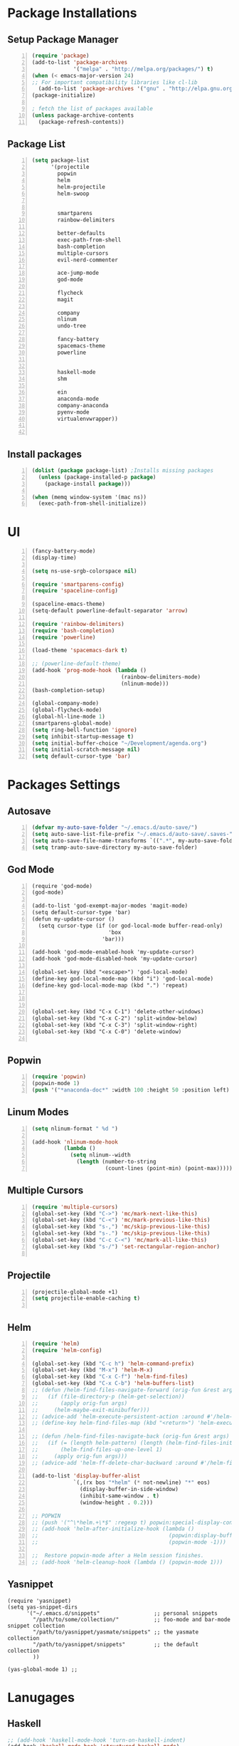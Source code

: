 * Package Installations
** Setup Package Manager
#+BEGIN_SRC emacs-lisp +n 
  (require 'package)
  (add-to-list 'package-archives
               '("melpa" . "http://melpa.org/packages/") t)
  (when (< emacs-major-version 24)
  ;; For important compatibility libraries like cl-lib
    (add-to-list 'package-archives '("gnu" . "http://elpa.gnu.org/packages/")))
  (package-initialize)

  ; fetch the list of packages available 
  (unless package-archive-contents
    (package-refresh-contents))
#+END_SRC
** Package List
#+BEGIN_SRC emacs-lisp +n
  (setq package-list
        '(projectile
          popwin
          helm
          helm-projectile
          helm-swoop
          

          smartparens
          rainbow-delimiters
          
          better-defaults
          exec-path-from-shell
          bash-completion
          multiple-cursors
          evil-nerd-commenter

          ace-jump-mode
          god-mode

          flycheck
          magit

          company
          nlinum
          undo-tree
          
          fancy-battery
          spacemacs-theme
          powerline


          haskell-mode
          shm
          
          ein
          anaconda-mode
          company-anaconda
          pyenv-mode
          virtualenvwrapper))


#+END_SRC
** Install packages
#+BEGIN_SRC emacs-lisp +n
  (dolist (package package-list) ;Installs missing packages
    (unless (package-installed-p package)
      (package-install package)))

  (when (memq window-system '(mac ns))
    (exec-path-from-shell-initialize))
#+END_SRC
* UI
#+BEGIN_SRC emacs-lisp +n
  (fancy-battery-mode)
  (display-time)

  (setq ns-use-srgb-colorspace nil)

  (require 'smartparens-config)
  (require 'spaceline-config)

  (spaceline-emacs-theme)
  (setq-default powerline-default-separator 'arrow)

  (require 'rainbow-delimiters)
  (require 'bash-completion)
  (require 'powerline)

  (load-theme 'spacemacs-dark t)

  ;; (powerline-default-theme)
  (add-hook 'prog-mode-hook (lambda ()
                              (rainbow-delimiters-mode)
                              (nlinum-mode)))
  (bash-completion-setup)

  (global-company-mode)
  (global-flycheck-mode)
  (global-hl-line-mode 1)
  (smartparens-global-mode)
  (setq ring-bell-function 'ignore)
  (setq inhibit-startup-message t) 
  (setq initial-buffer-choice "~/Development/agenda.org")
  (setq initial-scratch-message nil)
  (setq default-cursor-type 'bar)
#+END_SRC
* Packages Settings
** Autosave
#+BEGIN_SRC emacs-lisp +n
  (defvar my-auto-save-folder "~/.emacs.d/auto-save/")
  (setq auto-save-list-file-prefix "~/.emacs.d/auto-save/.saves-"); set prefix for auto-saves 
  (setq auto-save-file-name-transforms `((".*", my-auto-save-folder t))); location for all auto-save files
  (setq tramp-auto-save-directory my-auto-save-folder)
#+END_SRC
** God Mode
#+BEGIN_SRC NOT_LOADING +n
  (require 'god-mode)
  (god-mode)

  (add-to-list 'god-exempt-major-modes 'magit-mode)
  (setq default-cursor-type 'bar)
  (defun my-update-cursor ()
    (setq cursor-type (if (or god-local-mode buffer-read-only)
                          'box
                        'bar)))

  (add-hook 'god-mode-enabled-hook 'my-update-cursor)
  (add-hook 'god-mode-disabled-hook 'my-update-cursor)

  (global-set-key (kbd "<escape>") 'god-local-mode)
  (define-key god-local-mode-map (kbd "i") 'god-local-mode)
  (define-key god-local-mode-map (kbd ".") 'repeat)



  (global-set-key (kbd "C-x C-1") 'delete-other-windows)
  (global-set-key (kbd "C-x C-2") 'split-window-below)
  (global-set-key (kbd "C-x C-3") 'split-window-right)
  (global-set-key (kbd "C-x C-0") 'delete-window)

#+END_SRC
** Popwin
#+BEGIN_SRC emacs-lisp +n
  (require 'popwin)
  (popwin-mode 1)
  (push '("*anaconda-doc*" :width 100 :height 50 :position left) popwin:special-display-config)
#+END_SRC
** Linum Modes
#+BEGIN_SRC emacs-lisp +n
  (setq nlinum-format " %d ")

  (add-hook 'nlinum-mode-hook
            (lambda ()
              (setq nlinum--width
                (length (number-to-string
                         (count-lines (point-min) (point-max)))))))
#+END_SRC
** Multiple Cursors
#+BEGIN_SRC emacs-lisp +n
  (require 'multiple-cursors)
  (global-set-key (kbd "C->") 'mc/mark-next-like-this)
  (global-set-key (kbd "C-<") 'mc/mark-previous-like-this)
  (global-set-key (kbd "s-,") 'mc/skip-previous-like-this)
  (global-set-key (kbd "s-.") 'mc/skip-previous-like-this)
  (global-set-key (kbd "C-c C-<") 'mc/mark-all-like-this)
  (global-set-key (kbd "s-/") 'set-rectangular-region-anchor)

#+END_SRC
** Projectile
#+BEGIN_SRC emacs-lisp +n
  (projectile-global-mode +1)
  (setq projectile-enable-caching t)

#+END_SRC

** Helm
#+BEGIN_SRC emacs-lisp +n
  (require 'helm)
  (require 'helm-config)

  (global-set-key (kbd "C-c h") 'helm-command-prefix)
  (global-set-key (kbd "M-x") 'helm-M-x)
  (global-set-key (kbd "C-x C-f") 'helm-find-files)
  (global-set-key (kbd "C-x C-b") 'helm-buffers-list)
  ;; (defun /helm-find-files-navigate-forward (orig-fun &rest args)
  ;;   (if (file-directory-p (helm-get-selection))
  ;;       (apply orig-fun args)
  ;;     (helm-maybe-exit-minibuffer)))
  ;; (advice-add 'helm-execute-persistent-action :around #'/helm-find-files-navigate-forward)
  ;; (define-key helm-find-files-map (kbd "<return>") 'helm-execute-persistent-action)

  ;; (defun /helm-find-files-navigate-back (orig-fun &rest args)
  ;;   (if (= (length helm-pattern) (length (helm-find-files-initial-input)))
  ;;       (helm-find-files-up-one-level 1)
  ;;     (apply orig-fun args)))
  ;; (advice-add 'helm-ff-delete-char-backward :around #'/helm-find-files-navigate-back)

  (add-to-list 'display-buffer-alist
               `(,(rx bos "*helm" (* not-newline) "*" eos)
                 (display-buffer-in-side-window)
                 (inhibit-same-window . t)
                 (window-height . 0.2)))

  ;; POPWIN
  ;; (push '("^\*helm.+\*$" :regexp t) popwin:special-display-config)
  ;; (add-hook 'helm-after-initialize-hook (lambda ()
  ;;                                         (popwin:display-buffer helm-buffer t)
  ;;                                         (popwin-mode -1)))

  ;;  Restore popwin-mode after a Helm session finishes.
  ;; (add-hook 'helm-cleanup-hook (lambda () (popwin-mode 1)))
#+END_SRC
 
** Yasnippet
#+BEGIN_SRC emacs-lisp-comment
  (require 'yasnippet)
  (setq yas-snippet-dirs
        '("~/.emacs.d/snippets"                 ;; personal snippets
          "/path/to/some/collection/"           ;; foo-mode and bar-mode snippet collection
          "/path/to/yasnippet/yasmate/snippets" ;; the yasmate collection
          "/path/to/yasnippet/snippets"         ;; the default collection
          ))

  (yas-global-mode 1) ;; 
#+END_SRC
* Lanugages
** Haskell
#+BEGIN_SRC emacs-lisp
;; (add-hook 'haskell-mode-hook 'turn-on-haskell-indent)
(add-hook 'haskell-mode-hook 'structured-haskell-mode)
;; (add-hook 'haskell-indent-simple 'turn-on-haskell-simple-indent)
;; (add-hook 'haskell-mode-hook 'turn-on-hi2)
(add-hook 'haskell-mode-hook 'turn-on-haskell-doc-mode)
(custom-set-variables
  '(haskell-process-suggest-remove-import-lines t)
  '(haskell-process-auto-import-loaded-modules t)
  '(haskell-process-log t))
(eval-after-load 'haskell-mode '(progn
  (define-key haskell-mode-map (kbd "C-c C-l") 'haskell-process-load-or-reload)
  (define-key haskell-mode-map (kbd "C-c C-z") 'haskell-interactive-switch)
  (define-key haskell-mode-map (kbd "C-c C-n C-t") 'haskell-process-do-type)
  (define-key haskell-mode-map (kbd "C-c C-n C-i") 'haskell-process-do-info)
  (define-key haskell-mode-map (kbd "C-c C-n C-c") 'haskell-process-cabal-build)
  (define-key haskell-mode-map (kbd "C-c C-n c") 'haskell-process-cabal)
  (define-key haskell-mode-map (kbd "SPC") 'haskell-mode-contextual-space)))
#+END_SRC

** C/C++
#+BEGIN_SRC emacs-lisp

  (setq-default c-basic-offset 4
                tab-width 4
                indent-tabs-mode t)

  (setq c-default-style "linux"
        c-basic-offset 4)
  (defun my-open-block-c-mode (id action context)
    (when (eq action 'insert)
      (newline)
      (newline)
      (indent-according-to-mode)
      (previous-line)
      (indent-according-to-mode)))
  (add-hook 'c++-mode-hook (lambda () (setq flycheck-clang-language-standard "c++11")))


  (global-set-key (kbd "C-o") 'smart-open-line-above)
  (global-set-key [(control return)]'smart-open-line)
  ;;(define-key c-mode-map (kbd "C-c p") 'ff-find-other-file)


  ;; (add-hook 'c-mode-common-hook (lambda () (nlinum-mode)))
  ;; (sp-local-pair 'c-mode "{" nil :post-handlers '(:add my-open-block-c-mode))
  ;; (add-hook 'c++-mode-hook 'irony-mode)
  ;; (add-hook 'c-mode-hook 'irony-mode)
  ;; (add-hook 'objc-mode-hook 'irony-mode)

  ;; (defun my-irony-mode-hook ()
  ;;   (define-key irony-mode-map [remap completion-at-point]
  ;;     'irony-completion-at-point-async)
  ;;   (define-key irony-mode-map [remap complete-symbol]
  ;;     'irony-completion-at-point-async))
  ;; (add-hook 'irony-mode-hook 'my-irony-mode-hook)
  ;; (add-hook 'irony-mode-hook 'irony-cdb-autosetup-compile-options)

  ;; (eval-after-load 'flycheck
  ;;   '(add-hook 'flycheck-mode-hook #'flycheck-irony-setup))

  ;; (eval-after-load 'company
  ;;   '(add-to-list 'company-backends 'company-irony))

  ;; (add-hook 'irony-mode-hook 'company-irony-setup-begin-commands)
#+END_SRC
** Python
#+BEGIN_SRC emacs-lisp
  (setq-default py-shell-name "ipython")
  (setq python-indent-guess-indent-offset nil)
  (setq python-indent-offset 4)
  (add-hook 'python-mode-hook 'anaconda-mode)
  (add-hook 'python-mode-hook 'eldoc-mode)
  (pyenv-mode)
  (defun my/run-python ()
    (interactive)
    (run-python "ipython"))

  (defun my/python-shell ()
    (interactive)
    (my/run-python)
    (python-shell-switch-to-shell))

  (define-key python-mode-map (kbd "C-c C-z") 'my/python-shell)
  (global-set-key [remap run-python] 'my/run-python)
  (require 'virtualenvwrapper)
  (venv-initialize-interactive-shells) ;; if you want interactive shell support
  (setq venv-location "~/Development/Virtual_Environments/")
  (org-babel-do-load-languages
    'org-babel-load-languages
    '((python . t)
))
#+END_SRC
** Octave
#+BEGIN_SRC emacs-lisp
  ;; (autoload 'octave-mode "octave-mod" nil t)
            (setq auto-mode-alist
                  (cons '("\\.m$" . octave-mode) auto-mode-alist))

  (add-hook 'octave-mode-hook
                      (lambda ()
                        (nlinum-mode)
                        (abbrev-mode 1)
                        (auto-fill-mode 1)
                        (if (eq window-system 'x)
                            (font-lock-mode 1))))

#+END_SRC 

** LaTeX
#+BEGIN_SRC emacs-lisp
  (setq-default TeX-master nil)
  (setq TeX-parse-self t)
  (setq TeX-auto-save t)
#+END_SRC
* Custom Variables
#+BEGIN_SRC emacs-lisp
  (setq primary-modes
        '("shell-mode"
          "inferior-python-mode"
          "inferior-octave-mode"
          "magit-mode"
          "magit-status-mode"))
#+END_SRC
* Custom Funcions
#+BEGIN_SRC emacs-lisp
    (setq longlines-wrap-follows-window-size t)
    (global-set-key [(control meta l)] 'longlines-mode)
      (defun configure ()
        (interactive)
        (find-file "~/.emacs.d/settings.org"))

      (defun reload-config ()
        (interactive)
        (org-babel-load-file "~/.emacs.d/settings.org"))

      (defun my-next-buffer (buff-func)
        "next-buffer, only skip *Messages*"
        (funcall buff-func)
        (while (and (not (-contains? primary-modes (symbol-name major-mode)))
                    (= 42 (aref (buffer-name) 0)))
          (funcall buff-func)))

      (defun nxt ()
        (interactive)
        (my-next-buffer (function next-buffer)))

      (defun prv ()
        (interactive)
        (my-next-buffer (function previous-buffer)))

      (global-set-key [remap next-buffer] 'nxt)
      (global-set-key [remap previous-buffer] 'prv)

      (defun my/kill-buffer ()
        (interactive)
        (when (not (equal "agenda.org" (buffer-name)))
          (kill-this-buffer))
        (nxt))

      (global-set-key [remap kill-this-buffer] 'my/kill-buffer)

      (defun current-mode ()
        (interactive)
        (message (symbol-name major-mode)))

      (defun ews ()
        (interactive)
        (find-file "/ssh:akmishr2@remlnx.ews.illinois.edu:/home/akmishr2"))

      (defun ews ()
        (interactive)
        (find-file "/ssh:akmishr2@remlnx.ews.illinois.edu|"))
      (defun 241vm ()
        (interactive)
        (find-file "/ssh:akmishr2@sp16-cs241-000.cs.illinois.edu|ssh:akmishr2@sp16-cs241-000.cs.illinois.edu:/"))

      (defun revert-buffer-no-confirm ()
        "Revert buffer without confirmation."
        (interactive) (revert-buffer t t))

      (defun smart-kill-line ()
        "Kills line and fixes indentation"
        (interactive)
        (kill-line)
        (indent-according-to-mode))

      (defun smart-kill-whole-line ()
        (interactive)
        (kill-whole-line)
        (beginning-of-line-text))

      (global-set-key (kbd "C-k") 'smart-kill-line)
      (global-set-key (kbd "C-S-k") 'smart-kill-whole-line)

      (defun smart-line-beginning ()
        "Move point to the beginning of text on the current line; if that is already
        the current position of point, then move it to the beginning of the line."
        (interactive)
        (let ((pt (point)))
          (beginning-of-line-text)
          (when (eq pt (point))
            (beginning-of-line))))

      (defun smart-open-line ()
        "Insert an empty line after the current line.
         Position the cursor at its beginning, according to the current mode."
        (interactive)
        (move-end-of-line nil)
        (newline-and-indent))

      (defun smart-open-line-above ()
        "Insert an empty line above the current line.
        Position the cursor at it's beginning, according to the current mode."
        (interactive)
        (move-beginning-of-line nil)
        (newline-and-indent)
        (forward-line -1)
        (indent-according-to-mode))

      (defun py-open-line ()
        "Insert an empty line after the current line.
         Position the cursor at its beginning, according to the current mode."
        (interactive)
        (move-end-of-line nil)
        (newline-and-indent))

      (defun py-open-line-above ()
        "Insert an empty line above the current line.
        Position the cursor at it's beginning, according to the current mode."
        (interactive)
        (move-beginning-of-line nil)
        (newline-and-indent)
        (forward-line -1)
        (indent-according-to-mode))

      (dolist (command '(yank yank-pop))
         (eval `(defadvice ,command (after indent-region activate)
                  (and (not current-prefix-arg)
                       (member major-mode '(emacs-lisp-mode lisp-mode
                                                            clojure-mode    scheme-mode
                                                            haskell-mode    ruby-mode
                                                            rspec-mode      python-mode
                                                            c-mode          c++-mode
                                                            objc-mode       latex-mode
                                                            plain-tex-mode))
                       (let ((mark-even-if-inactive transient-mark-mode))
                         (indent-region (region-beginning) (region-end) nil))))))

      (defun visit-term-buffer ()
        "Create or visit a terminal buffer."
        (interactive)
        (if (not (get-buffer "*shell*"))
            (progn
              (split-window-sensibly (selected-window))
              (other-window 1)
              (shell))
          (switch-to-buffer-other-window "*shell*")))
  (add-to-list 'load-path 
  "~/.stack/global-project/.stack-work/install/x86_64-osx/lts-3.22/7.10.2/bin/structured-haskell-mode")

#+END_SRC
* Keybindings
#+BEGIN_SRC emacs-lisp +n
  ;; Keybindings
  (defun my-shell-hook ()
    (local-set-key "\C-c s" 'erase-buffer))
  (global-set-key (kbd "s-s") 'helm-swoop)
  (define-prefix-command 'pfx1)
  (global-set-key (kbd "<f17>") 'pfx1)
  (global-set-key (kbd "§") 'pfx1)
  (global-set-key (kbd "\10") 'pfx1)
  (global-set-key (kbd "§ c") 'configure)

  (defmacro defkbalias (old new)
    `(define-key (current-global-map) ,new
       (lookup-key (current-global-map) ,old)))

  ;; (defkbalias (kbd "C-g") (kbd "C-q"))
  (global-unset-key (kbd "s-t"))
  (define-key comint-mode-map (kbd "s-p") 'comint-previous-input)
  (define-key comint-mode-map (kbd "s-n") 'comint-next-input)
  (define-key python-mode-map (kbd "C-c p") 'py-autopep8-buffer)
  (add-hook 'shell-mode-hook 'my-shell-hook)
  (define-key comint-mode-map (kbd "C-c s")'erase-buffer)
  (global-set-key (kbd "M-y") 'helm-show-kill-ring)

  (global-set-key (kbd "s-n") 'flycheck-next-error)
  (global-set-key (kbd "s-p") 'flycheck-previous-error)
  (global-set-key (kbd "ESC ESC") (lambda () (interactive) (message "Cancel")))
  (global-set-key (kbd "<f5>") 'revert-buffer-no-confirm)
  (global-set-key (kbd "C-a") 'smart-line-beginning)
  (define-prefix-command 'my/exit)
  (global-set-key (kbd "s-q") nil)
  (global-set-key (kbd "s-q") 'my/exit)
  (global-set-key (kbd "s-q s-q") 'kill-this-buffer)
  (global-set-key (kbd "s-q s-r") 'exit-recursive-edit)
  (global-set-key (kbd "s-i") 'sp-down-sexp)
  (global-set-key (kbd "s-I") 'sp-backward-down-sexp)
  (global-set-key (kbd "s-o") 'sp-up-sexp)
  (global-set-key (kbd "s-O") 'sp-backward-up-sexp)
  (global-set-key (kbd "s-d") 'sp-kill-sexp)
  (global-set-key (kbd "s-f") 'sp-forward-sexp)
  (global-set-key (kbd "s-b") 'sp-backward-sexp)
  (global-set-key (kbd "s-(") '(lambda (&optional arg) (interactive "P") (sp-wrap-with-pair "(")))
  (global-set-key (kbd "s-{") '(lambda (&optional arg) (interactive "P") (sp-wrap-with-pair "{")))
  (global-set-key (kbd "s-[") '(lambda (&optional arg) (interactive "P") (sp-wrap-with-pair "[")))
  (global-set-key (kbd "s-\"") '(lambda (&optional arg) (interactive "P") (sp-wrap-with-pair "\"")))
  (global-set-key (kbd "s-2") 'sp-splice-sexp)
  (global-set-key (kbd "s-@") 'sp-splice-sexp-killing-around)
  (global-set-key (kbd "s-1") 'sp-splice-sexp-killing-backward)
  (global-set-key (kbd "s-3") 'sp-splice-sexp-killing-forward)
  (global-set-key (kbd "C-c C-k") 'copy-line)
  (global-set-key (kbd "s-<") 'previous-buffer)
  (global-set-key (kbd "s->") 'next-buffer)
  (global-set-key (kbd "C-;")  'ace-jump-mode)
  (require 'comint)
  (define-key comint-mode-map (kbd "<up>") 'comint-previous-input)
  (define-key comint-mode-map (kbd "<down>") 'comint-next-input)
  (global-set-key (kbd "C-c t") 'visit-term-buffer)
  (global-set-key (kbd "C-(") 'sp-backward-slurp-sexp)
  (global-set-key (kbd "C-)") 'sp-forward-slurp-sexp)
  (global-set-key (kbd "C-{") 'sp-backward-barf-sexp)
  (global-set-key (kbd "C-}") 'sp-backward-barf-sexp)
  ;;; Nerd commenter
  (global-set-key (kbd "M-;") 'evilnc-comment-or-uncomment-lines)
  (global-set-key (kbd "C-c l") 'evilnc-quick-comment-or-uncomment-to-the-line)
  (global-set-key (kbd "C-c c") 'evilnc-copy-and-comment-lines)
  ;; (global-set-key (kbd "C-c p") 'evilnc-comment-or-uncomment-paragraphs)
  (global-set-key (kbd "C-x C-m") 'helm-M-x)
  (global-set-key (kbd "C-c g") 'magit-status)

  (define-key company-active-map (kbd "C-n") 'company-select-next)
  (define-key company-active-map (kbd "C-p") 'company-select-previous)

#+END_SRC
* Org settings
#+BEGIN_SRC emacs-lisp +n
    (require 'ox-latex)
(add-to-list 'org-latex-classes
                 '("paper"
                  "
    \\documentclass[11pt,a4paper,twocolumn]{article}
    \\usepackage[utf8]{inputenc}    
    \\usepackage{sectsty}
    \\usepackage{graphicx}
    \\sectionfont{\\fontsize{14}{13}\\selectfont}
    \\subsectionfont{\\fontsize{12}{12}\\selectfont}
    \\def\\Sym#1{\\textbf{\\texttt{\\color{BrickRed}#1}}}
    \\usepackage{pifont}

    \\def\\Spade{\\text{\\ding{171}}}
    \\def\\Heart{\\text{\\textcolor{Red}{\\ding{170}}}}
    \\def\\Diamond{\\text{\\textcolor{Red}{\\ding{169}}}}
    \\def\\Club{\\text{\\ding{168}}}
                [NO-DEFAULT-PACKAGES]
                [NO-PACKAGES]"
                   ("\\section{%s}" . "\\section*{%s}")
                   ("\\subsection{%s}" . "\\subsection*{%s}")
                   ("\\subsubsection{%s}" . "\\subsubsection*{%s}")
                   ("\\paragraph{%s}" . "\\paragraph*{%s}")
                   ("\\subparagraph{%s}" . "\\subparagraph*{%s}")))

    (add-to-list 'org-latex-classes
                 '("446"
                  "
    \\input{cs446.tex}
    \\usepackage{sectsty}
    \\sectionfont{\\fontsize{12}{12}\\selectfont}
    \\subsectionfont{\\fontsize{12}{12}\\selectfont}
    \\usepackage{hyperref}
    \\usepackage{graphicx}
    \\oddsidemargin 0in
    \\evensidemargin 0in
    \\textwidth 6.5in
    \\topmargin -0.5in
    \\textheight 9.0in
    \\pagestyle{myheadings}  % Leave this command alone
                [NO-DEFAULT-PACKAGES]
                [EXTRA]"
                   ("\\section{%s}" . "\\section*{%s}")
                   ("\\subsection{%s}" . "\\subsection*{%s}")
                   ("\\subsubsection{%s}" . "\\subsubsection*{%s}")
                   ("\\paragraph{%s}" . "\\paragraph*{%s}")
                   ("\\subparagraph{%s}" . "\\subparagraph*{%s}")))

  (add-to-list 'org-latex-classes
                 '("panic"
                  "
    \\documentclass[11pt]{article}
    \\usepackage{jeffe,handout,graphicx}

    \\usepackage[utf8]{inputenc}    
    \\usepackage{sectsty}
    \\sectionfont{\\fontsize{14}{13}\\selectfont}
    \\subsectionfont{\\fontsize{12}{12}\\selectfont}
    \\def\\Sym#1{\\textbf{\\texttt{\\color{BrickRed}#1}}}
    \\renewcommand{\\qed}{\\rule{1ex}{1ex}}
    \\usepackage{pifont}

    \\def\\Spade{\\text{\\ding{171}}}
    \\def\\Heart{\\text{\\textcolor{Red}{\\ding{170}}}}
    \\def\\Diamond{\\text{\\textcolor{Red}{\\ding{169}}}}
    \\def\\Club{\\text{\\ding{168}}}

    \\Class{CS 446}
    \\Semester{Fall 2015}
    \\Authors{1}
    \\AuthorOne{Akshay Mishra}{akmishr2}
                [NO-DEFAULT-PACKAGES]
                [NO-PACKAGES]"
                   ("\\section{%s}" . "\\section*{%s}")
                   ("\\subsection{%s}" . "\\subsection*{%s}")
                   ("\\subsubsection{%s}" . "\\subsubsection*{%s}")
                   ("\\paragraph{%s}" . "\\paragraph*{%s}")
                   ("\\subparagraph{%s}" . "\\subparagraph*{%s}")))

    (add-to-list 'org-latex-classes
                 '("446"
                  "
    \\input{cs446.tex}
    \\usepackage{sectsty}
    \\sectionfont{\\fontsize{12}{12}\\selectfont}
    \\subsectionfont{\\fontsize{12}{12}\\selectfont}
    \\usepackage{hyperref}
    \\usepackage{graphicx}
    \\oddsidemargin 0in
    \\evensidemargin 0in
    \\textwidth 6.5in
    \\topmargin -0.5in
    \\textheight 9.0in
    \\pagestyle{myheadings}  % Leave this command alone
                [NO-DEFAULT-PACKAGES]
                [EXTRA]"
                   ("\\section{%s}" . "\\section*{%s}")
                   ("\\subsection{%s}" . "\\subsection*{%s}")
                   ("\\subsubsection{%s}" . "\\subsubsection*{%s}")
                   ("\\paragraph{%s}" . "\\paragraph*{%s}")
                   ("\\subparagraph{%s}" . "\\subparagraph*{%s}")))

    (add-to-list 'org-latex-classes
                 '("374"
                  "
    \\documentclass[11pt]{article}
    \\usepackage{jeffe,handout,graphicx}
    \\usepackage[utf8]{inputenc}    
    \\usepackage{sectsty}
    \\sectionfont{\\fontsize{12}{12}\\selectfont}
    \\subsectionfont{\\fontsize{11}{10}\\selectfont}
    \\def\\Sym#1{\\textbf{\\texttt{\\color{BrickRed}#1}}}
    \\usepackage{pifont}

    \\def\\Spade{\\text{\\ding{171}}}
    \\def\\Heart{\\text{\\textcolor{Red}{\\ding{170}}}}
    \\def\\Diamond{\\text{\\textcolor{Red}{\\ding{169}}}}
    \\def\\Club{\\text{\\ding{168}}}

    \\Class{CS 374}
    \\Semester{Fall 2015}
    \\Authors{3}
    \\AuthorOne{Akshay Mishra}{akmishr2}
    \\AuthorTwo{Sachin Ravichandran}{sravich2}
    \\AuthorThree{Kevin Lin}{kklin4}
                [NO-DEFAULT-PACKAGES]
                [NO-PACKAGES]"
                   ("\\section{%s}" . "\\section*{%s}")
                   ("\\subsection{%s}" . "\\subsection*{%s}")
                   ("\\subsubsection{%s}" . "\\subsubsection*{%s}")
                   ("\\paragraph{%s}" . "\\paragraph*{%s}")
                   ("\\subparagraph{%s}" . "\\subparagraph*{%s}")))

    (add-to-list 'org-latex-classes
                 '("446"
                  "
    \\input{cs446.tex}
    \\usepackage{sectsty}
    \\sectionfont{\\fontsize{12}{12}\\selectfont}
    \\subsectionfont{\\fontsize{12}{12}\\selectfont}
    \\usepackage{hyperref}
    \\usepackage{graphicx}
    \\oddsidemargin 0in
    \\evensidemargin 0in
    \\textwidth 6.5in
    \\topmargin -0.5in
    \\textheight 9.0in
    \\pagestyle{myheadings}  % Leave this command alone
                [NO-DEFAULT-PACKAGES]
                [EXTRA]"
                   ("\\section{%s}" . "\\section*{%s}")
                   ("\\subsection{%s}" . "\\subsection*{%s}")
                   ("\\subsubsection{%s}" . "\\subsubsection*{%s}")
                   ("\\paragraph{%s}" . "\\paragraph*{%s}")
                   ("\\subparagraph{%s}" . "\\subparagraph*{%s}")))

    (setq org-export-with-section-numbers nil)
    (setq org-export-with-toc nil)
    (setq org-latex-hyperref-template "")
    (setq org-latex-with-hyperref nil)
    (add-hook 'doc-view-mode-hook 'auto-revert-mode)
    (require 'org)
    (defun org-body-pdf ()
      (interactive)
      (org-latex-export-to-pdf (nil nil nil nil t)))


    (setq org-export-with-author t)
    (setq org-list-allow-alphabetical t)
(add-to-list 'org-latex-classes
               `("copernicus_discussions"
                 "\\documentclass{copernicus_discussions}
               [NO-DEFAULT-PACKAGES]
               [PACKAGES]
               [EXTRA]"
                 ("\\section{%s}" . "\\section*{%s}")
                 ("\\subsection{%s}" "\\newpage" "\\subsection*{%s}" "\\newpage")
                 ("\\subsubsection{%s}" . "\\subsubsection*{%s}")
                 ("\\paragraph{%s}" . "\\paragraph*{%s}")
                 ("\\subparagraph{%s}" . "\\subparagraph*{%s}"))
               )


#+END_SRC




